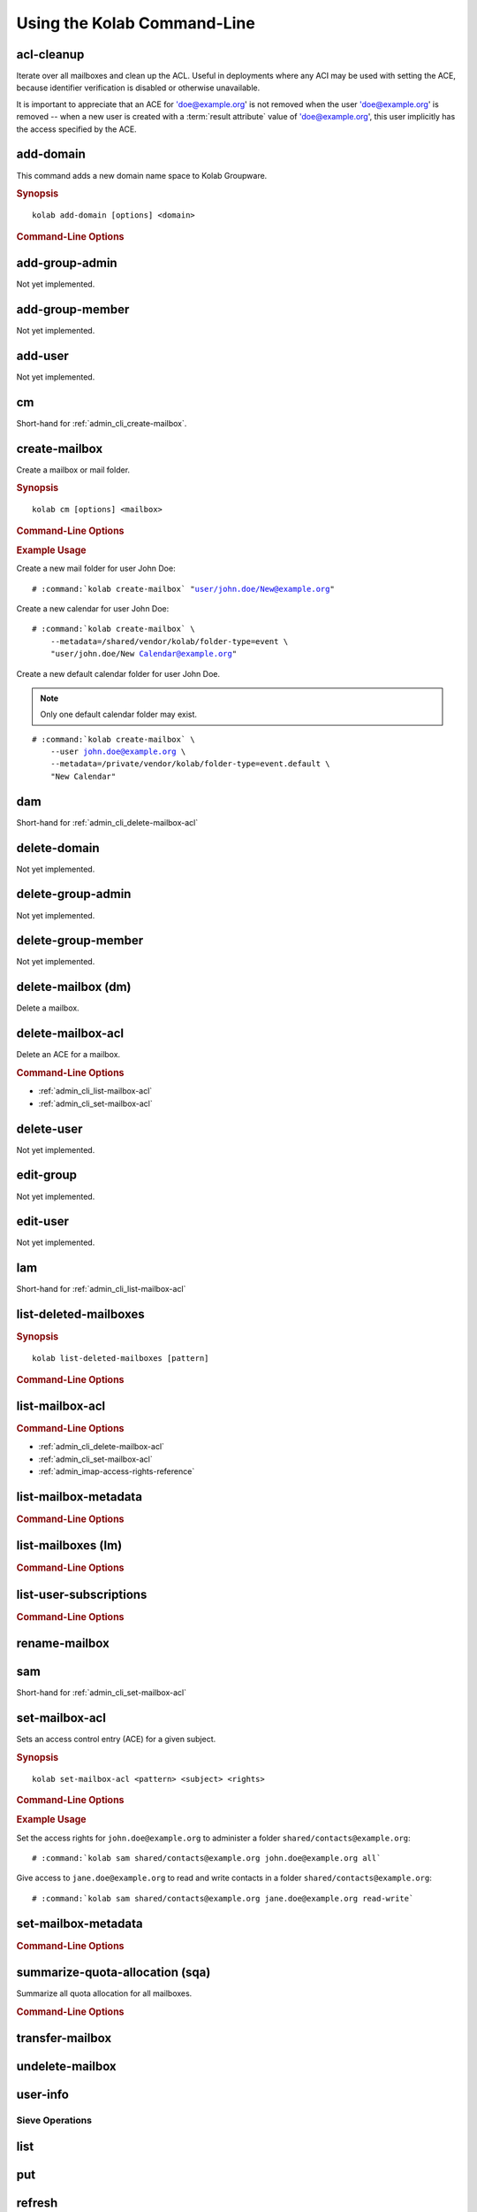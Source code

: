 ============================
Using the Kolab Command-Line
============================

acl-cleanup
-----------

Iterate over all mailboxes and clean up the ACL. Useful in deployments where
any ACI may be used with setting the ACE, because identifier verification is
disabled or otherwise unavailable.

It is important to appreciate that an ACE for 'doe@example.org' is not removed
when the user 'doe@example.org' is removed -- when a new user is created with a
:term:`result attribute` value of 'doe@example.org', this user implicitly has
the access specified by the ACE.

add-domain
----------

This command adds a new domain name space to Kolab Groupware.

.. rubric:: Synopsis

.. parsed-literal::

    kolab add-domain [options] <domain>

.. rubric:: Command-Line Options

.. program:: add-domain

.. option:: domain

    The domain to add.

.. option:: --alias domain

    Add the domain as an alias for the domain specified as ``--alias``.

.. seealso::

add-group-admin
---------------

Not yet implemented.

add-group-member
----------------

Not yet implemented.

add-user
--------

Not yet implemented.

cm
--

Short-hand for :ref:`admin_cli_create-mailbox`.

.. _admin_cli_create-mailbox:

create-mailbox
--------------

Create a mailbox or mail folder.

.. rubric:: Synopsis

.. parsed-literal::

    kolab cm [options] <mailbox>

.. rubric:: Command-Line Options

.. program:: create-mailbox

.. option:: mailbox

    The mailbox to create.

.. option:: --metadata KEY=VALUE

    Set the metadata KEY for the mailbox or mail folder to VALUE. Specify once
    for each pair of KEY=VALUE.

.. option:: --partition=PARTITION

    .. versionadded:: pykolab-0.6.11
        Specify the Cyrus IMAP partition on which to create the mailbox. If not
        specified, uses the ``defaultpartition`` configured in
        :manpage:`imapd.conf(5)`.

.. rubric:: Example Usage

Create a new mail folder for user John Doe:

.. parsed-literal::

    # :command:`kolab create-mailbox` "user/john.doe/New@example.org"

Create a new calendar for user John Doe:

.. parsed-literal::

    # :command:`kolab create-mailbox` \\
        --metadata=/shared/vendor/kolab/folder-type=event \\
        "user/john.doe/New Calendar@example.org"

Create a new default calendar folder for user John Doe.

.. NOTE::

    Only one default calendar folder may exist.

.. parsed-literal::

    # :command:`kolab create-mailbox` \\
        --user john.doe@example.org \\
        --metadata=/private/vendor/kolab/folder-type=event.default \\
        "New Calendar"

.. seealso::

dam
---

Short-hand for :ref:`admin_cli_delete-mailbox-acl`

delete-domain
-------------

Not yet implemented.

delete-group-admin
------------------

Not yet implemented.

delete-group-member
-------------------

Not yet implemented.

delete-mailbox (dm)
-------------------

Delete a mailbox.

.. _admin_cli_delete-mailbox-acl:

delete-mailbox-acl
------------------

Delete an ACE for a mailbox.

.. rubric:: Command-Line Options

.. program:: delete-mailbox-acl

.. option:: pattern

    Delete the ACE from mailboxes matching the specified :term:`pattern`.

.. option:: subject

    Delete the ACE for this subject.

.. seealso::

*   :ref:`admin_cli_list-mailbox-acl`
*   :ref:`admin_cli_set-mailbox-acl`

delete-user
-----------

Not yet implemented.

edit-group
----------

Not yet implemented.

edit-user
---------

Not yet implemented.

lam
---

Short-hand for :ref:`admin_cli_list-mailbox-acl`

list-deleted-mailboxes
----------------------

.. rubric:: Synopsis

.. parsed-literal::

    kolab list-deleted-mailboxes [pattern]

.. rubric:: Command-Line Options

.. program:: list-deleted-mailboxes

.. option:: pattern

    List deleted mailboxes matching the specified :term:`pattern`.

.. option:: --server server

    Connect to the IMAP server at address <SERVER> instead of the configured
    IMAP server.

.. _admin_cli_list-mailbox-acl:

list-mailbox-acl
----------------

.. rubric:: Command-Line Options

.. program:: list-mailbox-acl

.. option:: pattern

    List the ACL for mailboxes matching the specified :term:`pattern`.

.. seealso::

*   :ref:`admin_cli_delete-mailbox-acl`
*   :ref:`admin_cli_set-mailbox-acl`
*   :ref:`admin_imap-access-rights-reference`

list-mailbox-metadata
---------------------

.. rubric:: Command-Line Options

.. program:: list-mailbox-metadata

.. option:: --user user

    List the mailbox metadata logged in as the user, enabling the examination of
    the /private metadata namespace in addition to the /shared namespace.

list-mailboxes (lm)
-------------------

.. rubric:: Command-Line Options

.. program:: list-mailboxes

.. option:: --server server

    Connect to the IMAP server at address <SERVER> instead of the configured
    IMAP server.

list-user-subscriptions
-----------------------

.. rubric:: Command-Line Options

.. program:: list-user-subscriptions

.. option:: user

    The user identifier to list the (un)subscribed folders for.

.. option:: --unsubscribed

    List folders the user is not subscribed to, instead of subscribed folders.

rename-mailbox
--------------

sam
---

Short-hand for :ref:`admin_cli_set-mailbox-acl`

.. _admin_cli_set-mailbox-acl:

set-mailbox-acl
---------------

Sets an access control entry (ACE) for a given subject.

.. rubric:: Synopsis

.. parsed-literal::

    kolab set-mailbox-acl <pattern> <subject> <rights>

.. rubric:: Command-Line Options

.. program:: set-mailbox-acl

.. option:: pattern

    Apply the ACE to mailboxes matching the specified :term:`pattern`.

.. option:: subject

    Set the ACE for the subject specified.

.. option:: rights

    The ACE subject is getting these rights.

    In addition to the regular IMAP access right identifiers, the kolab command-
    line takes the following rights:

    **all**

        Full rights, including administration. The IMAP equivalent is
        ``lrswipkxtecda``.

    **read-only**

        Read-only rights, with the IMAP equivalent being ``lrs``.

    **read-write**

        Permissions most suitable for access to a (shared) groupware folder.

        The rights allow a subject to modify groupware contents, such as marking
        tasks as completed.

        The IMAP equivalent is ``lrswited``.

    **semi-full**

        Allow the subject to insert new message (copies), such as groupware
        content, and flag current messages as deleted.

        Also allow the subject to maintain flags other than the system flags
        ``\Seen`` and ``\Deleted`` (such as ``\Flagged``).

        Note that the rights do not include the right to EXPUNGE the folder,
        meaning that messages therein remain available.

        The IMAP equivalent is ``lrswit``.

    **full**

        Everything but administrator rights, so that the subject cannot modify
        the access control on the folder.

.. rubric:: Example Usage

Set the access rights for ``john.doe@example.org`` to administer a folder
``shared/contacts@example.org``:

.. parsed-literal::

    # :command:`kolab sam shared/contacts@example.org john.doe@example.org all`

Give access to ``jane.doe@example.org`` to read and write contacts in a folder
``shared/contacts@example.org``:

.. parsed-literal::

    # :command:`kolab sam shared/contacts@example.org jane.doe@example.org read-write`

.. seealso::

    *   :ref:`admin_cli_list-mailbox-acl`
    *   :ref:`admin_cli_delete-mailbox-acl`
    *   :ref:`admin_imap-access-rights-reference`

set-mailbox-metadata
--------------------

.. rubric:: Command-Line Options

.. program:: set-mailbox-metadata

.. option:: --user user

    Set the mailbox metadata logged in as the user, enabling the modification of
    the /private metadata namespace annotation values.

summarize-quota-allocation (sqa)
--------------------------------

Summarize all quota allocation for all mailboxes.

.. rubric:: Command-Line Options

.. program:: summarize-quota-allocation

.. option:: --server server

    Connect to the IMAP server at address <SERVER> instead of the configured
    IMAP server.

transfer-mailbox
----------------

.. program:: transfer-mailbox

.. option:: pattern

    Transfer mailboxes matching the specified :term:`pattern`.

.. option:: server

    Transfer mailboxes to this server.

.. .. option:: --server server
..
..     When initially connecting to list the mailboxes matching
..     :option:`transfer-mailbox pattern`, connect to the server specified, instead
..     of the configured IMAP server.

undelete-mailbox
----------------

user-info
---------

Sieve Operations
================

list
----

put
---

refresh
-------
